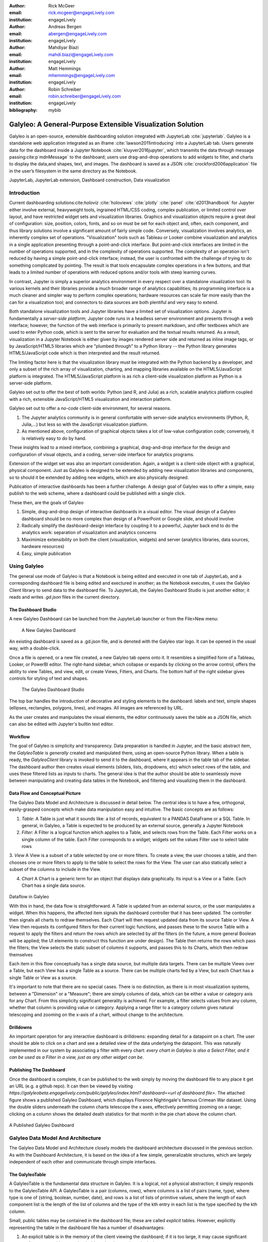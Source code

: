 :author: Rick McGeer
:email: rick.mcgeer@engageLively.com
:institution: engageLively

:author: Andreas Bergen
:email: abergen@engageLively.com
:institution: engageLively

:author: Mahdiyar Biazi
:email: mahdi.biazi@engageLively.com
:institution: engageLively

:author: Matt Hemmings
:email: mhemmings@engageLively.com
:institution: engageLively

:author: Robin Schreiber
:email: robin.schreiber@engageLively.com
:institution: engageLively


:bibliography: mybib



------------------------------------------------------------
Galyleo: A General-Purpose Extensible Visualization Solution
------------------------------------------------------------

.. class:: abstract

Galyleo is an open-source, extensible dashboarding solution integrated with JupyterLab :cite:`jupyterlab`.  Galyleo is a standalone web application integrated as an iframe :cite:`lawson2011introducing` into a JupyterLab tab.  Users generate data for the dashboard inside a Jupyter Notebook :cite:`kluyver2016jupyter`, which transmits the data through message passing:cite:p`mdnMessage` to the dashboard;  users use drag-and-drop operations to add widgets to filter, and charts to display the data,and shapes, text, and images.   The dashboard is saved as a JSON :cite:`crockford2006application` file in the user’s filesystem in the same directory as the Notebook.

.. class:: keywords

  	
JupyterLab, JupyterLab extension, Dashboard construction, Data visualization

Introduction
------------

Current dashboarding solutions:cite:`holoviz` :cite:`holoviews` :cite:`plotly` :cite:`panel` :cite:`d2013handbook` for Jupyter either involve external, heavyweight tools, ingrained HTML/CSS coding, complex publication, or limited control over layout, and have restricted widget sets and visualization libraries.   Graphics and visualization objects require a great deal of configuration: size, position, colors, fonts, and so on must be set for each object and, often, each component, and thus library solutions involve a significant amount of fairly simple code.  Conversely, visualization involves analytics, an inherently complex set of operations.  "Visualization" tools such as Tableau or Looker combine visualization and analytics in a single application presenting through a point-and-click interface.  But point-and-click interfaces are limited in the number of operations supported, and in the complexity of operations supported.  The complexity of an operation isn't reduced by having a simple point-and-click interface; instead, the user is confronted with the challenge of trying to do something complicated by pointing.  The result is that tools encapsulate complex operations in a few buttons, and that leads to a limited number of operations with reduced options and/or tools with steep learning curves.

In contrast, Jupyter is simply a superior analytics environment in every respect over a standalone visualization tool: its various kernels and their libraries provide a much broader range of analytics capabilities; its programming interface is a much cleaner and simpler way to perform complex operations; hardware  resources can scale far more easily than the can for a visualization tool; and connectors to data sources are both plentiful and very easy to extend.

Both standalone visualization tools and Jupyter libraries have a limited set of visualization options.  Jupyter is fundamentally a *server-side platform*; Jupyter code runs in a headless server environment and presents through a web interface; however, the function of the web interface is primarily to present markdown, and offer textboxes which are used to enter Python code, which is sent to the server for evaluation and the textual results returned.  As a result, visualization in a Jupyter Notebook is either given by images rendered server side and returned as inline image tags, or by JavaScript/HTML5 libraries which are "plumbed through" to a Python library -- the Python library generates HTML5/JavaScript code which is then interpreted and the result returned.

The limiting factor here is that the visualization library must be integrated with the Python backend by a developer, and only a subset of the rich array of visualization, charting, and mapping libraries available on the HTML5/JavaScript platform is integrated.  The HTML5/JavaScript platform is as rich a client-side visualization platform as Python is a server-side platform.  

Galyleo set out to offer the best of both worlds: Python (and R, and Julia) as a rich, scalable analytics platform coupled with a rich, extensible JavaScript/HTML5 visualization and interaction platform.

Galyleo set out to offer a *no-code* client-side environment, for several reasons.

1. The Jupyter analytics community is in general comfortable with server-side analytics environments (Python, R, Julia,...) but less so with the JavaScript visualization platform.

2. As mentioned above, configuration of graphical objects takes a lot of low-value configuration code; conversely, it is relatively easy to do by hand.  

These insights lead to a mixed interface, combining a graphical, drag-and-drop interface for the design and configuration of visual objects, and a coding, server-side  interface for analytics programs.  

Extension of the widget set was also an important consideration.  Again, a widget  is a client-side object with a graphical, physical component.  Just as Galyleo is designed to be extended by adding new visualization libraries and components, so to should it be extended by adding new widgets, which are also physically designed.

Publication of interactive dashboards has been a further challenge.  A design goal of Galyleo was to offer a simple, easy publish to the web scheme, where a dashboard could be published with a single click.

These then, are the goals of Galyleo

1. Simple, drag-and-drop design of interactive dashboards in a visual editor.  The visual design of a Galyleo dashboard should be no more complex than design of a PowerPoint or Google slide, and should involve 

2. Radically simplify the dashboard-design interface by coupling it to a powerful, Jupyter back end to do the analytics work: separation of visualization and analytics concerns

3. Maximimize extensibility on both the client (visualization, widgets) and server (analytics libraries, data sources, hardware resources)

4. Easy, simple publication

Using Galyleo
-------------
The general use mode of Galyleo is that a Notebook is being edited and executed in one tab of JupyterLab, and a corresponding dashboard file is being edited and exectured in another; as the Notebook executes, it uses the Galyleo Client library to send data to the dashboard file. To JupyterLab, the Galyleo Dashboard Studio is just another editor; it reads and writes `.gd.json` files in the current directory. 

The Dashboard Studio
^^^^^^^^^^^^^^^^^^^^^
A new Galyleo Dashboard can be launched from the JupyterLab launcher or from the File>New menu:

.. figure:: new_dashboard.png

    A New Galyleo Dashboard

An existing dashboard is saved as a .gd.json file, and is denoted with the Galyleo star logo. It can be opened in the usual way, with a double-click.

Once a file is opened, or a new file created, a new  Galyleo tab opens onto it.  It resembles a simplified form of a Tableau, Looker, or PowerBI editor.  The right-hand sidebar, which collapse or expands by clicking on the arrow control, offers the ability to view Tables, and view, edit, or create Views, Filters, and Charts.  The bottom half of the right sidebar gives controls for styling of text and shapes.

.. figure:: galyleo.png

    The Galyleo Dashboard Studio

The top bar handles the introduction of decorative and styling elements to the dashboard: labels and text, simple shapes (ellipses, rectangles, polygons, lines), and images.  All images are referenced by URL.

As the user creates and manipulates the visual elements, the editor continuously saves the table as a JSON file, which can also be edited with Jupyter's builtin text editor.

Workflow
^^^^^^^^
The goal of Galyleo is simplicity and transparency.  Data preparation is handled in Jupyter, and the basic abstract item, the `GalyleoTable` is *generally* created and manipulated there, using an open-source Python library.  When a table is ready, the `GalyleoClient` library is invoked to send it to the dashboard, where it appears in the table tab of the sidebar.  The dashboard author then creates visual elements (sliders, lists, dropdowns, etc) which select rows of the table, and uses these filtered lists as inputs to charts.  The general idea is that the author should be able to seamlessly move between manipulating and creating data tables in the Notebook, and filtering and visualizing them in the dashboard.

Data Flow and Conceptual Picture
^^^^^^^^^^^^^^^^^^^^^^^^^^^^^^^^
The Galyleo Data Model and Architecture is discussed in detail below.  The central idea is to have a few, orthogonal, easily-grasped concepts which make data manipulation easy and intuitive.  The basic concepts are as follows:

1. *Table*: A Table is just what it sounds like: a list of records, equivalent to a PANDAS DataFrame or a SQL Table.  In general, in Galyleo, a Table is expected to be produced by an external source, generally a Jupyter Notebook

2. *Filter*: A Filter is a logical function which applies to a Table, and selects rows from the Table.  Each Filter works on a single column of the table.  Each Filter corresponds to a widget; widgets set the values Filter use to select table rows

3. *View* A View is a subset of a table selected by one or more filters.  To create a view, the user chooses a table, and then chooses one or more filters to apply to the table to select the rows for the View.  The user can also statically select a subset of the columns  to include
in the View.

4. *Chart* A Chart is a generic term for an object that displays data graphically.  Its input is a View or a Table.  Each Chart has a single data source.

.. figure:: galyleo_dataflow.png

Dataflow in Galyleo

With this in hand, the data flow is straightforward.  A Table is updated from an external source, or the user manipulates a widget.  When this happens, the affected item signals the dashboard controller that it has been updated.  The controller then signals all charts to redraw themselves.  Each Chart will then request updated data from its source Table or View.  A View then requests its configured filters for their current logic functions, and passes these to the source Table with a request to apply the filters and return the rows which are selected by *all* the filters (in the future, a more general Boolean will be applied; the UI elements to construct this function are under design).  The Table then returns the rows which pass the filters; the View selects the static subset of columns it supports, and passes this to its Charts, which then redraw themselves

Each item in this flow conceptually has a single data source, but multiple data targets.  There can be multiple Views over a Table, but each View has a single Table as a source.  There can be multiple charts fed by a View, but each Chart has a single Table or View as a source.

It's important to note that there are no special cases.  There is no distinction, as there is in most visualization systems, between a "Dimension" or a "Measure"; there are simply columns of data, which can be either a value or category axis for any Chart.  From this simplicity significant generality is achieved. For example, a filter selects values from any column, whether that column is providing value or category.  Applying a range filter to a category column gives natural telescoping and zooming on the x-axis of a chart, without change to the architecture.

Drilldowns
^^^^^^^^^^
An important operation for any interactive dashboard is drilldowns: expanding detail for a datapoint on a chart.  The user should be able to click on a chart and see a detailed view of the data underlying the datapoint.  This was naturally implemented in our system by associating a filter with every chart: *every chart in Galyleo is also a Select Filter, and it can be used as a Filter in a view, just as any other widget can be*.

Publishing The Dashboard
^^^^^^^^^^^^^^^^^^^^^^^^^
Once the dashboard is complete, it can be published to the web simply by moving the dashboard file to any place it get an URL (e.g. a github repo).  It can then be viewed by visiting `https://galyleobeta.engagelively.com/public/galyleo/index.html? dashboard=<url of dashboard file>`.  The attached figure shows a published Galyleo Dashboard, which displays Florence Nightingale's famous Crimean War dataset.  Using the double sliders underneath the column charts telescope the x axes, effectively permitting zooming on a range;  clicking on a column shows the detailed death statistics for that month in the pie chart above the column chart.

.. figure:: dashboard_screenshot.png

A Published Galyleo Dashboard


Galyleo Data Model And Architecture
-----------------------------------
The Galyleo Data Model and Architecture closely models the dashboard architecture discussed in the previous section.  As with the Dashboard Architecture, it is based on the idea of a few simple, generalizable structures, which are largely independent of each other and communicate through simple interfaces.

The GalyleoTable
^^^^^^^^^^^^^^^^
A GalyleoTable is the fundamental data structure in Galyleo.  It is a logical, not a physical abstraction; it simply responds to the GalyleoTable API.  A GalyleoTable is a pair (columns, rows), where columns is a list of pairs (name, type), where type is one of {string, boolean, number, date}, and rows is a list of lists of primitive values, where the length of each component list is the length of the list of columns and the type of the kth entry in each list is the type specified by  the kth column.

Small, public tables may be contained in the dashboard file; these are called *explicit* tables.  However, explicitly representing the table in the dashboard file has a number of disadvantages:

1. An explicit table is in the memory of the client viewing the dashboard; if it is too large, it may cause significant performance problems on the dashboard author or viewer's device

2. Since the dashboard file is accessible on the web, any data within it is public

3. The data may be continuously updated from a source, and  it's inconvenient to re-run the Notebook to update the data.

Therefore, the GalyleoTable can be of one  of three types:

1. A data server that implements the Table REST API

2. A JavaScript object within the dashboard page itself

3. A JavaScript messenger in the page that implements a messaging version of the API

An explicit table is simply a special case of (2) -- in this case, the JavaScript object is simply a linear list of rows.  

These are not exclusive.  The JavaScript messenger case is designed to support the ability of a containing application within the browser to handle viewer authentication, shrinking the security vulnerability footprint and ensuring that the client application controls the data going to the dashboard.  In general, aside from performing tasks like authentication, the messenger will call an external data server for the values themselves.

Whether in a Data Server, a containing application, or a JavaScript object, Tables support three operations:

1. Get all the values for a specific column

2. Get the max/min/increment for a specific numeric column

3. Get the rows which match a boolean function, passed in as a parameter to the operation

Of course, (3) is  the operation that we have seen above, to populate a view and a chart.  (1) and (2) populate widgets on the dashboard; (1) is designed for a select filter, which is a widget that lets a user pick a specific set of values for a column; (2) is an optimization for numeric filters, so that the entire list of values for the column need not be sent -- rather, only the start and end values, and the increment between them.

Each type of table specifies a source, additional information (in the case of a data server, for example, any header variables that must be specified in order to fetch the data), and, optionally, a polling interval.  The latter is designed to handle live data; the dashboard will query the data source at each polling interval to see if the data has changed.

The choice of these three table instantiations (REST, JavaScript object, messenger) is that they provide the key foundational building block for future extensions; it's easy to add a SQL connection on top of a REST interface, or a Python simulator.  

Filters
^^^^^^^
Tables must be filtered *in situ*.  One of the key motivators behind remote tables is in keeping large amounts of data from hitting the browser.  This is largely defeated if the entire table is sent to the dashboard and then filtered there.  As a result, there is a Filter API together with the Table API whereever there are tables.

The data flow of the previous section remains unchanged; it is simply that the filter functions are transmitted to wherever the tables happen to be.  The dataflow in the case of remote tables (whether messenger-based or REST-based) is shown here, with operations that are resident where the table is situated and operations resident on the dashboard clearly shown.

.. figure:: galyleo_remote_dataflow.png

Galyleo Dataflow with Remote Tables

Comments
^^^^^^^^
Again, simplicity and orthogonality have shown tremendous benefits here.  Though filters conceptually act as selectors on rows, they may perform a variety of roles in implementations.  For example, a table produced by a simulator may be controlled by a parameter value given by a Filter function.


Extending Galyleo
-----------------
Every element of the Galyleo system, whether it is a widget, Chart, Table Server, or Filter is defined exclusively through a small set of public APIs.  This is done to permit easy extension, by either the Galyleo team, users, or third parties.  A Chart is defined as an object which has a physical HTML representation, and it supports four JavaScript methods: redraw (draw the chart), set data (set the chart's data), set options (set the chart's options), and supports table (a boolean which returns true if and only if the chart can draw the passed-in data set).  In addition, it exports out a defined JSON structure which indicates what options it supports and the types of their values; this is used by the Chart Editor to display a configurator for the chart.

Similarly, the underlying lively.next system supports user design of new filters.  Again, a filter is simply an object with a physical presence, that the user can design in lively, and supports a specific API -- broadly, set the choices and hand back the Boolean function as a JSON object which will be used to filter the data.


Integration into Jupyter Lab: The Galyleo Extension
---------------------------------------------------
Galyleo is a standalone web application that is integrated into JupyterLab using an iframe inside a JupyterLab tab for physical design.  A small JupyterLab extension was built, that implements the JupyterLab editor API.  The JupyterLab extension has two major functions: to handle read/write/undo requests from the JupyterLab menus and file browser, and receive and transmit messages from the running Jupyter kernels to update tables on the Dashboard Studio, and to handle the reverse messages where the studio requests data from the kernel.  

.. figure:: extension_architecture.png

Galyleo Extension Architecture

Standard Jupyter and browser mechanisms are used.  File system requests come to the extension from the standard Jupyter API, exactly the same requests and mechanisms that are sent to a Markdown or Notebook editor.  The extension receives them, and then uses standard browser-based messaging (`window.postMessage`) to signal the standalone web app.  Similarly, when the extension makes a request of JupyterLab, it does so through this mechanism and a receiver in the extension gets it and makes the appropriate method calls within JupyterLab to achieve the objective.


When a kernel makes a request through the Galyleo Client, this is handled exactly the same way.  A Jupyter messaging server within the extension receives the message from the kernel, and then uses browser messaging to contact the application with the request, and does the reverse on a Galyleo message to the kernel.

This is a highly efficient method of interaction, since browser-based messaging is in-memory transactions on the client machine.

It's important to note that there is nothing Galyleo-specific about the extension: the Galyleo Extension is a general method for *any* standalone web editor (e.g., a slide or drawing editor) to be integrated into JupyterLab.  The JupyterLab connection is a few tens of lines of code in the Galyleo Dashboard.  The extension is slightly more complex, but it can be configured for a different application with a simple data structure which specifies the URL of the application, file type and extension to be manipulated, and message list.


The Jupyter Computer
--------------------
The implications of the Galyleo Extension go well beyond visualization and dashboards and easy publication in JupyterLab.  JupyterLab is billed as the next-generation integrated Development Environment for Jupyter, but in fact it is substantially more than that.  It is the user interface and windowing system for Cloud-based personal computing.  Inspired by previous extensions such as the Vega Extension, the Galyleo Extensions seeks to  provide the final piece of the puzzle.

Consider a Jupyter server in the Cloud, served from a JupyterHub such as the Berkeley Data Hub.  It's built from a base Ubuntu image, with the standard Jupyter libraries installed and, importantly, a UI that includes a Linux terminal interface.  Any Linux executable can be installed in the Jupyter server image, as can any Jupyter kernel, and any collection of libraries.   The Jupyter server has per-user persistent storage, which is organized in a standard Linux filesystem.   This makes the Jupyter server a curated execution environment with a Linux command-line interface and a Notebook interface for Jupyter execution.

A JupyterHub similar to Berkeley Data Hub (essentially, anything built from Zero 2 Jupyter Hub or Q-Hub) comes with a number of "environments".  The user chooses the environment on startup.  Each environment comes with a builtin set of libraries and executables designed for a specific task  or set of tasks.  The number of environments hosted by a  server is arbitrary, and the cost is only the cost of maintaining the Dockerfile for each environment.

An environment is easy to design for a specific class, project, or task; it's simply adding libraries and executables to a base Dockerfile.  It must be tested, of course, but everything must be.   And once it is tested, the burden of software maintenance and installation is removed from the user; the user is already in a task-customized, curated environment.  Of course, the usual installation tools (`apt`, `pip`, `conda`, `easy_install`) can be pre-loaded (they're just executables) so if the environment designer missed something it can be added by the end user.

Though a user can only be in one environment at a time, persistent storage is shared across all environments, meaning switching environments is simply a question of swapping one environment out and starting another.

Viewed in this light, a JupyterHub is a multi-purpose computer in the Cloud, with an easy-to-use UI that presents through a browser. JupyterLab isn't simply an IDE; it's the window system and user interface for this computer.  The JupyterLab launcher is the desktop for this computer (and it changes what's presented, depending on the environment); the file browser is the computer's file browser, and the JupyterLab API is the equivalent of the Windows or MacOS desktop APIs and window system that permits third parties to build applications for this.

This Jupyter Computer has a large number of advantages over a standard desktop or laptop computer.  It can be accessed from any device, anywhere on Earth with an Internet connection.  Software installation and maintenance issues are nonexistent.  Data loss due to hardware failure is extremely unlikely; backups are still required to prevent accidental data loss (e.g., erroneous file deletion), but they are far easier to do in a Cloud environment.  Hardware resources such as disk, RAM, and CPU can be added rapidly, on a permanent or temporary basis.  Relatively exotic resources (e.g., GPUs) can also be added, again on an on-demand, temporary basis.

The advantages go still further than that.  Any  resource that can be accessed over a network connection can be added to the Jupyter Computer simply by adding the appropriate accessor library to an environment's Dockerfile.  For example, a database solution such as Snowflake, BigQuery, or Amazon Aurora (or one of many others) can be "installed" by adding the relevant library module to the environment.  Of course, the user will need to order the database service from the relevant provider, and obtain authentication tokens, and so  on -- but this is far less troublesome than even maintaining the library on the desktop.

However, to date the Jupyter Computer only supports a few window-based applications, and adding a new application is a time-consuming development task.  The applications supported are familiar and easy to enumerate: a Notebook editor, of course; a Markdown Viewer; a CSV Viewer; a JSON Viewer (not inline editor), and a text editor that is generally used for everything from Python files to Markdown to CSV.

This is a small subset of the rich range of JavaScript/HTML5 applications which have significant value for Jupyter Computer users.  For example, the Ace  Code Editor supports over 110 languages and has the functionality of popular desktop editors such as Vim and  Sublime Text.  There are over 1100 open-source drawing applications on the JavaScript/HTML5 platform; multiple spreadsheet applications, the most notable being jExcel, and many more.

Up until now, adding a new application to JupyterLab involved writing a hand-coded extension in Typescript, and compiling it into JupyterLab.  However, the Galyleo Extension has been designed so that any HTML5/JavaScript application can be added easily, simply by configuring the Galyleo Extension with a small JSON file.

The promise of the Galyleo Extension is that it can be adapted to *any* open-source JavaScript/HTML5 application very easily.  The Galyleo Extension merely needs the:

* URL of the application
* File extension that the application reads/writes
* URL of an image for the launcher
* Name of the application for the file menu

The application must implement a small messaging client, using the standard JavaScript messaging interface, and implement the calls the Galyleo Extension makes.  The conceptual picture is shown here:

.. figure:: messaging_protocol.png

Galyleo Extension Application-Side messaging

And it must support (at a minimum) messages to read and write the file being edited.

The Third Generation of Network Computing
^^^^^^^^^^^^^^^^^^^^^^^^^^^^^^^^^^^^^^^^^
The World-Wide Web and email comprised  the first generation of Internet computing (the Internet had been around for a decade before the Web, and earlier networks dated from the sixties, but the Web and email were the first mass-market applications on the network), and they were very simple -- both were document-exchange applications, using slightly different protocols.  The second generation of Network applications were the siloed productivity applications, where standard desktop applications moved to the Cloud.  The most famous example is of course GSuite and Office 365, but there were and are many others -- Canva, Loom, Picasa, as well as a large number of social/chat/social media applications.  What they all had in common was that they were siloed applications which, with the exception of the office suites, didn't even share a common store.  In many ways, this second generation of network applications recapitulates the era immediately prior to the introduction of the personal computer.  That era was dominated by single-application computers such as word processors, which were simply computers with a hardcoded program loaded into ROM.   

.. figure:: generations.png
Generations of Internet Computing

The Word Processor era was due to technological limitations -- the processing power, and especially memory, to run multiple programs simply wasn't available on low-end hardware, and PC operating systems didn't yet exist.  In some sense, the current second generation of Internet Computing suffers from similar technological constraints.  The "Operating System" for Internet Computing doesn't yet exist.  The Jupyter Computer can provide it.

To see the difference that this can make, consider LaTeX (perhaps preceded by Docutils, as is the case for SciPy) preparation of a document.  On a personal computer, it's fairly straightforward; the user uses any of a wide variety of text editors to prepare the document, any of a wide variety of productivity and illustrator programs to prepare the images, runs this through a local pipe of pdflatex/bibtex/pdflatex.  Usually github or other repository is used for storage and collaboration.

In a Cloud service, this is another matter.  There is at most one editor, selected by the service, on the site.  There is no image editing or illustrator program that writes the site.  Auxiliary tools, such as a bib searcher, aren't present or aren't customizable.  The service has its own siloed storage, its own text editor, and its own document-preparation pipeline.  The tools of course (aside from the core document-preparation program) are primitive.  The online service has two advantages over the personal service that we're used to.  Collaboration is generally built-in, with multiple people having access to the project, and of course the software need not be maintained.  Aside from that, the personal-device experience is generally superior.  In particular, the user is free to pick his own editor, and doesn't have to orchestrate multiple downloads and uploads from various websites.  The usual collection of command-line utilities are available to small touchups.

In the third generation of Internet Computing represented by the Jupyter Computer, an experience very like the current personal computer experience, but in the Cloud, with the personal control that is today's PC experience but with the scalability, reliability, and ease of collaboration of the Cloud. 

Conclusion and Further Work
---------------------------
The vision of the Jupyter Computer, bringing the power of the Cloud to the personal computing experience has been started with Galyleo.  It will not end there.  At the heart of it is a composition  of two broadly popular platforms: HTML5/JavaScript for presentation and interaction, and the various Jupyter kernels for server-side analytics.  Galyleo is a start at seamless interaction of these two platforms.  Continuing and extending this is further development of narrow-waist protocols to permit maximal independent development and extension.

Acknowledgements
----------------
The authors wish to thank the anonymous reviewers for their insightful comments on the early drafts of this paper.  On the Lively (client) side we have received invaluable help from Robert Krahn, Marko Röder, Jens Lincke and Linus Hagemann.  We particularly want to thank the engageLively team for all of their support and help: Tim Braman, Patrick Scaglia, Leighton Smith, Sharon Zehavi, Igor Zhukovsky,  Deepak Gupta, Steve King, Rick Rasmussen, Patrick McCue, Jeff Wade, Tim Gibson.  The JupyterLab development community has been especially helpful and supportive; we want to thank Tony Fast, Jason Grout, Mehmet Bektas, Isabela Presedo-Floyd, Brian Granger, and Michal Krassowski.  The engageLively Technology Advisory Board has helped shape these ideas: Ani Mardurkar, Priya Joseph, David Peterson, Sunil Joshi, Michael Czahor, Isha Oke, Petrus Zwart, Larry Rowe.  We want to thank the people from the AWS team that have helped us tremendously: Matt Vail, Omar Valle, Pat Santora.  Galyleo has been dramatically improved with the assistance of our Japanese colleagues at KCT and Pacific Rim Technologies: Yoshio Nakamura, Ted Okasaki, Ryder Saint, Tokushige-san, and Shimazaki-san.  Our undestanding of Jupyter in an academic context came from our colleagues and friends at Berkeley, the University of Victoria, and UBC: Shawna Dark, Hausi Müller, Ulrike Stege, James Colliander, Chris Holdgraf, Nitesh Mor.  Use of Jupyter in a research context was emphasized by Andrew Weidlea, Eli Dart, Jeff D'Ambrogia.  We benefitted enormously from the CITRIS Foundry: Alic Chen, Jing Ge, Peter Minor, Kyle Clark, Julie Sammons, Kira Gardner.  The Alchemist Accelerator was central to making this product: Ravi Belani, Arianna Haider, Jasmine Sunga,  Mia Scott, Kenn So, Aaron Kalb, Adam Frankl.  Kris Singh was a constant source of inspiration and help.  Larry Singer gave us tremendous help early on.  Vibhu Mittal more than anyone inspired us to pursue this road.  Ken Lutz has been a constant sounding board and inspiration, and worked hand-in-hand with us to develop this product.  Our early customers and partners have been and continue to be a source of inspiration, support, and experience that is absolutely invaluable: Jonathan Tan, Roger Basu, Jason Koeller, Steve Schwab, Michael Collins, Alefiya Hussain, Geoff Lawler, Jim Chimiak, Fraukë Tillman, Andy Bavier, Andy Milburn.  All of our customers are really partners, none moreso than the fantastic  teams at Tanjo AI and Ultisim: Bjorn Nordwall, Ken Lane, Jay Sanders, Eric Smith, Miguel Matos, Linda Bernard, Kevin Clark, and Richard Boyd.  We want to especially thank our investors, who bet on this technology and company. 

